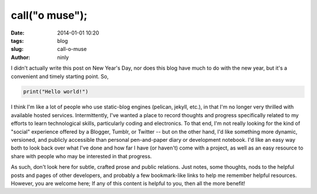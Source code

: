 call("o muse");
===============

:date: 2014-01-01 10:20
:tags: blog
:slug: call-o-muse
:author: ninly

I didn't actually write this post on New Year's Day, nor does this blog have much to do with the new year, but it's a convenient and timely starting point. So,

.. code-block:: python

    print("Hello world!")

I think I'm like a lot of people who use static-blog engines (pelican, jekyll, etc.), in that I'm no longer very thrilled with available hosted services. Intermittently, I've wanted a place to record thoughts and progress specifically related to my efforts to learn technological skills, particularly coding and electronics. To that end, I'm not really looking for the kind of "social" experience offered by a Blogger, Tumblr, or Twitter -- but on the other hand, I'd like something more dynamic, versioned, and publicly accessible than personal pen-and-paper diary or development notebook. I'd like an easy way both to look back over what I've done and how far I have (or haven't) come with a project, as well as an easy resource to share with people who may be interested in that progress.

As such, don't look here for subtle, crafted prose and public relations. Just notes, some thoughts, nods to the helpful posts and pages of other developers, and probably a few bookmark-like links to help me remember helpful resources. However, you are welcome here; If any of this content is helpful to you, then all the more benefit!
